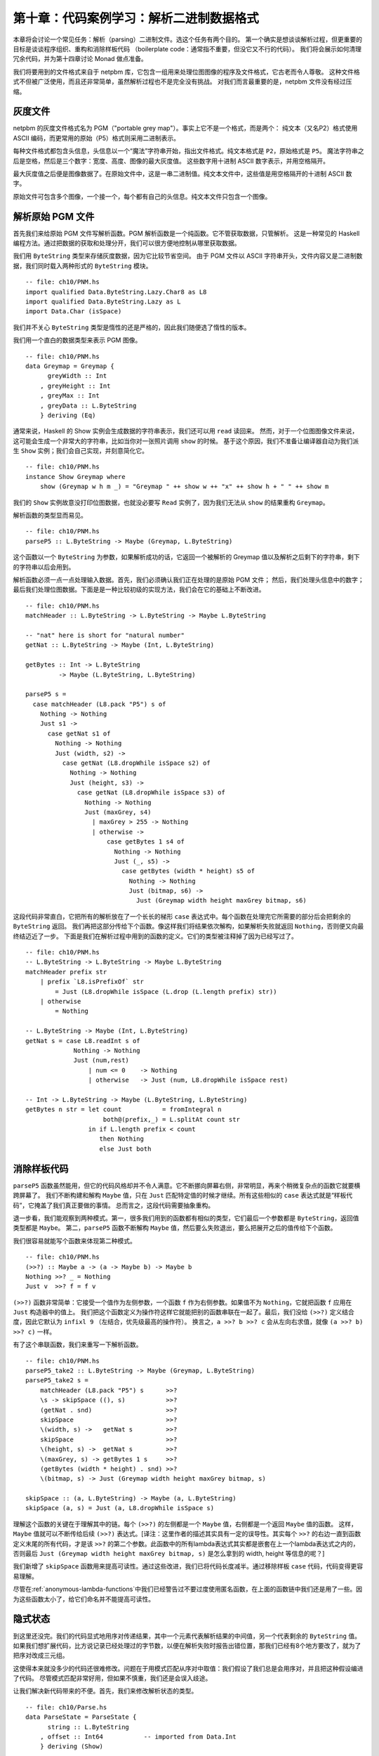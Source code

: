 第十章：代码案例学习：解析二进制数据格式
=================================================================

本章将会讨论一个常见任务：解析（parsing）二进制文件。选这个任务有两个目的。
第一个确实是想谈谈解析过程，但更重要的目标是谈谈程序组织、重构和消除样板代码
（boilerplate code：通常指不重要，但没它又不行的代码）。
我们将会展示如何清理冗余代码，并为第十四章讨论 Monad 做点准备。

我们将要用到的文件格式来自于 netpbm 库，它包含一组用来处理位图图像的程序及文件格式，它古老而令人尊敬。
这种文件格式不但被广泛使用，而且还非常简单，虽然解析过程也不是完全没有挑战。
对我们而言最重要的是，netpbm 文件没有经过压缩。

.. _greyscale-files:

灰度文件
-----------------------------

netpbm 的灰度文件格式名为 PGM（"portable grey map"）。事实上它不是一个格式，而是两个：
纯文本（又名P2）格式使用 ASCII 编码，而更常用的原始（P5）格式则采用二进制表示。

每种文件格式都包含头信息，头信息以一个“魔法”字符串开始，指出文件格式。纯文本格式是 ``P2``，原始格式是 ``P5``。
魔法字符串之后是空格，然后是三个数字：宽度、高度、图像的最大灰度值。
这些数字用十进制 ASCII 数字表示，并用空格隔开。

最大灰度值之后便是图像数据了。在原始文件中，这是一串二进制值。纯文本文件中，这些值是用空格隔开的十进制 ASCII 数字。

原始文件可包含多个图像，一个接一个，每个都有自己的头信息。纯文本文件只包含一个图像。


.. _parsing-a-raw-PGM-file:

解析原始 PGM 文件
-----------------------------

首先我们来给原始 PGM 文件写解析函数。PGM 解析函数是一个纯函数。它不管获取数据，只管解析。
这是一种常见的 Haskell 编程方法。通过把数据的获取和处理分开，我们可以很方便地控制从哪里获取数据。

我们用 ``ByteString`` 类型来存储灰度数据，因为它比较节省空间。
由于 PGM 文件以 ASCII 字符串开头，文件内容又是二进制数据，我们同时载入两种形式的 ``ByteString`` 模块。

::

    -- file: ch10/PNM.hs
    import qualified Data.ByteString.Lazy.Char8 as L8
    import qualified Data.ByteString.Lazy as L
    import Data.Char (isSpace)

我们并不关心 ``ByteString`` 类型是惰性的还是严格的，因此我们随便选了惰性的版本。

我们用一个直白的数据类型来表示 PGM 图像。

::

    -- file: ch10/PNM.hs
    data Greymap = Greymap {
          greyWidth :: Int
        , greyHeight :: Int
        , greyMax :: Int
        , greyData :: L.ByteString
        } deriving (Eq)

通常来说，Haskell 的 Show 实例会生成数据的字符串表示，我们还可以用 ``read`` 读回来。
然而，对于一个位图图像文件来说，这可能会生成一个非常大的字符串，比如当你对一张照片调用 ``show`` 的时候。
基于这个原因，我们不准备让编译器自动为我们派生 ``Show`` 实例；我们会自己实现，并刻意简化它。

::

    -- file: ch10/PNM.hs
    instance Show Greymap where
        show (Greymap w h m _) = "Greymap " ++ show w ++ "x" ++ show h + " " ++ show m

我们的 ``Show`` 实例故意没打印位图数据，也就没必要写 ``Read`` 实例了，因为我们无法从 ``show`` 的结果重构 ``Greymap``。

解析函数的类型显而易见。

::

    -- file: ch10/PNM.hs
    parseP5 :: L.ByteString -> Maybe (Greymap, L.ByteString)

这个函数以一个 ``ByteString`` 为参数，如果解析成功的话，它返回一个被解析的 Greymap 值以及解析之后剩下的字符串，剩下的字符串以后会用到。

解析函数必须一点一点处理输入数据。首先，我们必须确认我们正在处理的是原始 PGM 文件；
然后，我们处理头信息中的数字；最后我们处理位图数据。下面是是一种比较初级的实现方法，我们会在它的基础上不断改进。

::

    -- file: ch10/PNM.hs
    matchHeader :: L.ByteString -> L.ByteString -> Maybe L.ByteString

    -- "nat" here is short for "natural number"
    getNat :: L.ByteString -> Maybe (Int, L.ByteString)

    getBytes :: Int -> L.ByteString
             -> Maybe (L.ByteString, L.ByteString)

    parseP5 s =
      case matchHeader (L8.pack "P5") s of
        Nothing -> Nothing
        Just s1 ->
          case getNat s1 of
            Nothing -> Nothing
            Just (width, s2) ->
              case getNat (L8.dropWhile isSpace s2) of
                Nothing -> Nothing
                Just (height, s3) ->
                  case getNat (L8.dropWhile isSpace s3) of
                    Nothing -> Nothing
                    Just (maxGrey, s4)
                      | maxGrey > 255 -> Nothing
                      | otherwise ->
                          case getBytes 1 s4 of
                            Nothing -> Nothing
                            Just (_, s5) ->
                              case getBytes (width * height) s5 of
                                Nothing -> Nothing
                                Just (bitmap, s6) ->
                                  Just (Greymap width height maxGrey bitmap, s6)

这段代码非常直白，它把所有的解析放在了一个长长的梯形 ``case`` 表达式中。每个函数在处理完它所需要的部分后会把剩余的 ``ByteString`` 返回。
我们再把这部分传给下个函数。像这样我们将结果依次解构，如果解析失败就返回 ``Nothing``，否则便又向最终结迈近了一步。
下面是我们在解析过程中用到的函数的定义。它们的类型被注释掉了因为已经写过了。

::

    -- file: ch10/PNM.hs
    -- L.ByteString -> L.ByteString -> Maybe L.ByteString
    matchHeader prefix str
        | prefix `L8.isPrefixOf` str
            = Just (L8.dropWhile isSpace (L.drop (L.length prefix) str))
        | otherwise
            = Nothing

    -- L.ByteString -> Maybe (Int, L.ByteString)
    getNat s = case L8.readInt s of
                 Nothing -> Nothing
                 Just (num,rest)
                     | num <= 0    -> Nothing
                     | otherwise   -> Just (num, L8.dropWhile isSpace rest)

    -- Int -> L.ByteString -> Maybe (L.ByteString, L.ByteString)
    getBytes n str = let count           = fromIntegral n
                         both@(prefix,_) = L.splitAt count str
                     in if L.length prefix < count
                        then Nothing
                        else Just both

.. _getting-rid-of-boilerplate-code:

消除样板代码
-------------------------------

``parseP5`` 函数虽然能用，但它的代码风格却并不令人满意。它不断挪向屏幕右侧，非常明显，再来个稍微复杂点的函数它就要横跨屏幕了。
我们不断构建和解构 ``Maybe`` 值，只在 ``Just`` 匹配特定值的时候才继续。所有这些相似的 ``case`` 表达式就是“样板代码”，它掩盖了我们真正要做的事情。
总而言之，这段代码需要抽象重构。

退一步看，我们能观察到两种模式。第一，很多我们用到的函数都有相似的类型，它们最后一个参数都是 ``ByteString``，返回值类型都是 ``Maybe``。
第二，``parseP5`` 函数不断解构 ``Maybe`` 值，然后要么失败退出，要么把展开之后的值传给下个函数。

我们很容易就能写个函数来体现第二种模式。

::

    -- file: ch10/PNM.hs
    (>>?) :: Maybe a -> (a -> Maybe b) -> Maybe b
    Nothing >>? _ = Nothing
    Just v  >>? f = f v

``(>>?)`` 函数非常简单：它接受一个值作为左侧参数，一个函数 ``f`` 作为右侧参数。如果值不为 ``Nothing``，它就把函数 ``f`` 应用在 ``Just`` 构造器中的值上。
我们把这个函数定义为操作符这样它就能把别的函数串联在一起了。最后，我们没给 ``(>>?)`` 定义结合度，因此它默认为 ``infixl 9`` （左结合，优先级最高的操作符）。
换言之，``a >>? b >>? c`` 会从左向右求值，就像 ``(a >>? b) >>? c)`` 一样。

有了这个串联函数，我们来重写一下解析函数。

::

    -- file: ch10/PNM.hs
    parseP5_take2 :: L.ByteString -> Maybe (Greymap, L.ByteString)
    parseP5_take2 s =
        matchHeader (L8.pack "P5") s      >>?
        \s -> skipSpace ((), s)           >>?
        (getNat . snd)                    >>?
        skipSpace                         >>?
        \(width, s) ->   getNat s         >>?
        skipSpace                         >>?
        \(height, s) ->  getNat s         >>?
        \(maxGrey, s) -> getBytes 1 s     >>?
        (getBytes (width * height) . snd) >>?
        \(bitmap, s) -> Just (Greymap width height maxGrey bitmap, s)

    skipSpace :: (a, L.ByteString) -> Maybe (a, L.ByteString)
    skipSpace (a, s) = Just (a, L8.dropWhile isSpace s)

理解这个函数的关键在于理解其中的链。每个 ``(>>?)`` 的左侧都是一个 ``Maybe`` 值，右侧都是一个返回 ``Maybe`` 值的函数。
这样，``Maybe`` 值就可以不断传给后续 ``(>>?)`` 表达式。[译注：这里作者的描述其实具有一定的误导性。其实每个 ``>>?`` 的右边一直到函数定义末尾的所有代码，才是该  ``>>?`` 的第二个参数。此函数中的所有lambda表达式其实都是嵌套在上一个lambda表达式之内的，否则最后 ``Just (Greymap width height maxGrey bitmap, s)`` 是怎么拿到的 width, height 等信息的呢？]

我们新增了 ``skipSpace`` 函数用来提高可读性。通过这些改进，我们已将代码长度减半。通过移除样板 ``case`` 代码，代码变得更容易理解。

尽管在\ :ref:`anonymous-lambda-functions`\ 中我们已经警告过不要过度使用匿名函数，在上面的函数链中我们还是用了一些。因为这些函数太小了，给它们命名并不能提高可读性。

.. _implicit-state:

隐式状态
-----------------------------

到这里还没完。我们的代码显式地用序对传递结果，其中一个元素代表解析结果的中间值，另一个代表剩余的 ``ByteString`` 值。
如果我们想扩展代码，比方说记录已经处理过的字节数，以便在解析失败时报告出错位置，那我们已经有8个地方要改了，就为了把序对改成三元组。

这使得本来就没多少的代码还很难修改。问题在于用模式匹配从序对中取值：我们假设了我们总是会用序对，并且把这种假设编进了代码。
尽管模式匹配非常好用，但如果不慎重，我们还是会误入歧途。

让我们解决新代码带来的不便。首先，我们来修改解析状态的类型。

::

    -- file: ch10/Parse.hs
    data ParseState = ParseState {
          string :: L.ByteString
        , offset :: Int64           -- imported from Data.Int
        } deriving (Show)

我们转向了代数数据类型，现在我们既可以记录当前剩余的字符串，也可以记录相对于原字符串的偏移值了。
更重要的改变是用了记录语法：现在可以避免使用模式匹配来获取状态信息了，可以用 ``string`` 和 ``offset`` 访问函数。

我们给解析状态起了名字。给东西起名字方便我们推理。例如，我们现在可以这么看解析函数：它处理一个解析状态，产生新解析状态和一些别的信息。
我们可以用 Haskell 类型直接表示。

::

    -- file: ch10/Parse.hs
    simpleParse :: ParseState -> (a, ParseState)
    simpleParse = undefined

为了给用户更多帮助，我们可以在解析失败时报告一条错误信息。只需对解析器的类型稍作修改即可。

::

    -- file: ch10/Parse.hs
    betterParse :: ParseState -> Either String (a, ParseState)
    betterParse = undefined

为了防患于未然，我们最好不要将解析器的实现暴露给用户。早些时候我们显式地用序对来表示状态，当我们想扩展解析器的功能时，我们马上就遇到了麻烦。
为了防止这种现象再次发生，我们用一个 ``newtype`` 声明来隐藏解析器的细节。

::

    --file: ch10/Parse.hs
    newtype Parse a = Parse {
        runParse :: ParseState -> Either String (a, ParseState)
        }

别忘了 ``newtype`` 只是函数在编译时的一层包装，它没有运行时开销。我们想用这个函数时，我们用 ``runParser`` 访问器。

如果我们的模块不导出 ``Parse`` 值构造器，我们就能确保没人会不小心创建一个解析器，或者通过模式匹配来观察其内部构造。

.. _the-identity-parser:

identity 解析器
^^^^^^^^^^^^^^^^^^^^^^^^^^^^^

我们来定义一个简单的 *identity* 解析器。它把输入值转为解析结果。从这个意义上讲，它有点像 ``id`` 函数。

::

    -- file: ch10/Parse.hs
    identity :: a -> Parse a
    identity a = Parse (\s -> Right (a, s))

这个函数没动解析状态，只把它的参数当成了解析结果。我们把函数体包装成 ``Parse`` 类型以通过类型检查。
我们该怎么用它去解析呢？

首先我们得把 ``Parse`` 包装去掉从而得到里面的函数。这通过 ``runParse`` 函数实现。
然后得创建一个 ``ParseState``，然后对其调用解析函数。最后，我们把解析结果和最终的 ``ParseState`` 分开。

::

    -- file: ch10/Parse.hs
    parse :: Parse a -> L.ByteString -> Either String a
    parse parser initState
        = case runParse parser (ParseState initState 0) of
            Left err          -> Left err
            Right (result, _) -> Right result

由于 ``identity`` 解析器和 ``parse`` 函数都没有检查解析状态，我们都不用传入字符串就可以试验我们的代码。

::

    Prelude> :r
    [1 of 1] Compiling Main             ( Parse.hs, interpreted )
    Ok, modules loaded: Main.
    *Main> :type parse (identity 1) undefined
    parse (identity 1) undefined :: Num a => Either String a
    *Main> parse (identity 1) undefined
    Right 1
    *Main> parse (identity "foo") undefined
    Right "foo"

一个不检查输入的解析器可能有点奇怪，但很快我们就可以看到它的用处。
同时，我们更加确信我们的类型是正确的，基本了解了代码是如何工作的。

.. _record-syntax-updates-and-pattern-matching:

记录语法、更新以及模式匹配
^^^^^^^^^^^^^^^^^^^^^^^^^^^^^^^^^^^^^^^^^^^^

记录语法的用处不仅仅在于访问函数：我们可以用它来复制或部分改变已有值。就像下面这样：

::

    -- file: ch10/Parse.hs
    modifyOffset :: ParseState -> Int64 -> ParseState
    modifyOffset initState newOffset =
        initState { offset = newOffset }

这会创建一个跟 ``initState`` 完全一样的 ``ParseState`` 值，除了 ``offset`` 字段会替换成 ``newOffset`` 指定的值。

::

    *Main> let before = ParseState (L8.pack "foo") 0
    *Main> let after = modifyOffset before 3
    *Main> before
    ParseState {string = "foo", offset = 0}
    *Main> after
    ParseState {string = "foo", offset = 3}

在大括号里我们可以给任意多的字段赋值，用逗号分开即可。

.. _a-more-interesting-parser:

一个更有趣的解析器
^^^^^^^^^^^^^^^^^^^^^^^^^^^^^^

现在来写个解析器做一些有意义的事情。我们并不好高骛远：我们只想解析单个字节而已。

::

    -- file: ch10/Parse.hs
    -- import the Word8 type from Data.Word
    parseByte :: Parse Word8
    parseByte =
        getState ==> \initState ->
        case L.uncons (string initState) of
          Nothing ->
              bail "no more input"
          Just (byte,remainder) ->
              putState newState ==> \_ ->
              identity byte
            where newState = initState { string = remainder,
                                         offset = newOffset }
                  newOffset = offset initState + 1

定义中有几个新函数。

``L8.uncons`` 函数取出 ``ByteString`` 中的第一个元素。

::

    ghci> L8.uncons (L8.pack "foo")
    Just ('f',Chunk "oo" Empty)
    ghci> L8.uncons L8.empty
    Nothing

``getState`` 函数得到当前解析状态，``putState`` 函数更新解析状态。``bail`` 函数终止解析并报告错误。
``(==>)`` 函数把解析器串联起来。我们马上就会详细介绍这些函数。

.. note::

    Hanging lambdas

.. _obtaining-and-modifying-the-parse-state:

获取和修改解析状态
^^^^^^^^^^^^^^^^^^^^^^^^^^^^^^^^^^^^^^^

``parseByte`` 函数并不接受解析状态作为参数。相反，它必须调用 ``getState`` 来得到解析状态的副本，然后调用 ``putState`` 将当前状态更新为新状态。

::

    -- file: ch10/Parse.hs
    getState :: Parse ParseState
    getState = Parse (\s -> Right (s, s))

    putState :: ParseState -> Parse ()
    putState s = Parse (\_ -> Right ((), s))

阅读这些函数的时候，记得序对左元素为 ``Parse`` 结果，右元素为当前 ``ParseState``。这样理解起来会比较容易。

``getState`` 将当前解析状态展开，这样调用者就能访问里面的字符串。
``putState`` 将当前解析状态替换为一个新状态。``(==>)`` 链中的下一个函数将会使用这个状态。

这些函数将显式的状态处理移到了需要它们的函数的函数体内。很多函数并不关心当前状态是什么，因而它们也不会调用 ``getState`` 或 ``putState``。
跟之前需要手动传递元组的解析器相比，现在的代码更加紧凑。在之后的代码中就能看到效果。

我们将解析状态的细节打包放入 ``ParseState`` 类型中，然后我们通过访问器而不是模式匹配来访问它。
隐式地传递解析状态给我们带来另外的好处。如果想增加解析状态的信息，我们只需修改 ``ParseState`` 定义，以及需要新信息的函数体即可。
跟之前通过模式匹配暴露状态的解析器相比，现在的代码更加模块化：只有需要新信息的代码会受到影响。

.. _reporting-parse-errors:

报告解析错误
^^^^^^^^^^^^^^^^^^^^^^

在定义 ``Parse`` 的时候我们已经考虑了出错的情况。``(==>)`` 组合子不断检查解析错误并在错误发生时终止解析。
但我们还没来得及介绍用来报告解析错误的 ``bail`` 函数。

::

    -- file: ch10/Parse.hs
    bail :: String -> Parse a
    bail err = Parse $ \s -> Left $
               "byte offset " ++ show (offset s) ++ ": " ++ err

调用 ``bail`` 之后，``(==>)`` 会模式匹配包装了错误信息的 ``Left`` 构造器，并且不会调用下一个解析器。
这使得错误信息可以沿着调用链返回。

.. _chaining-parsers-together:

把解析器串联起来
^^^^^^^^^^^^^^^^^^^^^^^^^

``(==>)`` 函数的功能和之前介绍的 ``(>>?)`` 函数功能类似：它可以作为“胶水”把函数串联起来。

::

    -- file: ch10/Parse.hs
    (==>) :: Parse a -> (a -> Parse b) -> Parse b

    firstParser ==> secondParser  =  Parse chainedParser
      where chainedParser initState   =
              case runParse firstParser initState of
                Left errMessage ->
                    Left errMessage
                Right (firstResult, newState) ->
                    runParse (secondParser firstResult) newState

``(==>)`` 函数体很有趣，还稍微有点复杂。回想一下，``Parse`` 类型表示一个被包装的函数。
既然 ``(==>)`` 函数把两个 ``Parse`` 串联起来并产生第三个，它也必须返回一个被包装的函数。

这个函数做的并不多：它仅仅创建了一个\ *闭包*\ （closure）用来记忆 ``firstParser`` 和 ``secondParser`` 的值。

.. note::

    闭包是一个函数和它所在的\ *环境*\ ，也就是它可以访问的变量。闭包在 Haskell 中很常见。
    例如，``(+5)`` 就是一个闭包。实现的时候必须将 ``5`` 记录为 ``(+)`` 操作符的第二个参数，这样得到的函数才能把 ``5`` 加给它的参数。

在应用 ``parse`` 之前，这个闭包不会被展开应用。
应用的时候，它会求值 ``firstParser`` 并检查它的结果。如果解析失败，闭包也会失败。
否则，它会把解析结果及 ``newState`` 传给 ``secondParser``。

这是非常具有想象力、非常微妙的想法：我们实际上用了一个隐藏的参数将 ``ParseState`` 在 ``Parse`` 链之间传递。
（我们在之后几章还会碰到这样的代码，所以现在不懂也没有关系。）

.. _introducing-functors:

Functor 简介
--------------------

现在我们对 ``map`` 函数已经有了一个比较详细的了解，它把函数应用在列表的每一个元素上，并返回一个可能包含另一种类型元素的列表。

::

    ghci> map (+1) [1,2,3]
    [2,3,4]
    ghci> map show [1,2,3]
    ["1","2","3"]
    ghci> :type map show
    map show :: (Show a) => [a] -> [String]

``map`` 函数这种行为在别的实例中可能有用。例如，考虑一棵二叉树。

::

    -- file: ch10/TreeMap.hs
    data Tree a = Node (Tree a) (Tree a)
                | Leaf a
                  deriving (Show)

如果想把一个字符串树转成一个包含这些字符串长度的树，我们可以写个函数来实现：

::

    -- file: ch10/TreeMap.hs
    treeLengths (Leaf s) = Leaf (length s)
    treeLengths (Node l r) = Node (treeLengths l) (treeLengths r)

我们试着寻找一些可能转成通用函数的模式，下面就是一个可能的模式。

::

    -- file: ch10/TreeMap.hs
    treeMap :: (a -> b) -> Tree a -> Tree b
    treeMap f (Leaf a)   = Leaf (f a)
    treeMap f (Node l r) = Node (treeMap f l) (treeMap f r)

正如我们希望的那样，``treeLengths`` 和 ``treeMap length`` 返回相同的结果。

::

    ghci> let tree = Node (Leaf "foo") (Node (Leaf "x") (Leaf "quux"))
    ghci> treeLengths tree
    Node (Leaf 3) (Node (Leaf 1) (Leaf 4))
    ghci> treeMap length tree
    Node (Leaf 3) (Node (Leaf 1) (Leaf 4))
    ghci> treeMap (odd . length) tree
    Node (Leaf True) (Node (Leaf True) (Leaf False))

Haskell 提供了一个众所周知的类型类来进一步一般化 ``treeMap``。这个类型类叫做 ``Functor``，它只定义了一个函数 ``fmap``。

::

    -- file: ch10/TreeMap.hs
    class Functor f where
        fmap :: (a -> b) -> f a -> f b

我们可以把 ``fmap`` 当做某种提升函数，就像我们在 Avoiding boilerplate with lifting(fix link) 一节中介绍的那样。
它接受一个参数为普通值 ``a -> b`` 的函数并把它提升为一个参数为容器 ``f a -> f b`` 的函数。
其中 ``f`` 是容器的类型。

举个例子，如果我们用 ``Tree`` 替换类型变量 ``f``，``fmap`` 的类型就会跟 ``treeMap`` 的类型相同。
事实上我们可以用 ``treeMap`` 作为 ``fmap`` 对 ``Tree`` 的实现。

::

    -- file: ch10/TreeMap.hs
    instance Functor Tree where
        fmap = treeMap

我们可以用 ``map`` 作为 ``fmap`` 对列表的实现。

::

    -- file: ch10/TreeMap.hs
    instance Functor [] where
        fmap = map

现在我们可以把 ``fmap`` 用于不同类型的容器上了。

::

    ghci> fmap length ["foo","quux"]
    [3,4]
    ghci> fmap length (Node (Leaf "Livingstone") (Leaf "I presume"))
    Node (Leaf 11) (Leaf 9)

Prelude 定义了一些常见类型的 ``Functor`` 实例，如列表和 ``Maybe``。

::

    -- file: ch10/TreeMap.hs
    instance Functor Maybe where
        fmap _ Nothing  = Nothing
        fmap f (Just x) = Just (f x)

``Maybe`` 的这个实例很清楚地表明了 ``fmap`` 要做什么。对于类型的每一个构造器，它都必须给出对应的行为。
例如，如果值被包装在 ``Just`` 里，``fmap`` 实现把函数应用在展开之后的值上，然后再用 ``Just`` 重新包装起来。

``Functor`` 的定义限制了我们能用 ``fmap`` 做什么。例如，如果一个类型有且仅有一个类型参数，我们才能给它实现 ``Functor`` 实例。

举个例子，我们不能给 ``Either a b`` 或者 ``(a, b)`` 写 ``fmap`` 实现，因为它们有两个类型参数。
我们也不能给 ``Bool`` 或者 ``Int`` 写，因为它们没有类型参数。

另外，我们不能给类型定义添加任何约束。这是什么意思呢？为了搞清楚，我们来看一个正常的 ``data`` 定义和它的 ``Functor`` 实例。

::

    -- file: ch10/ValidFunctor.hs
    data Foo a = Foo a

    instance Functor Foo where
        fmap f (Foo a) = Foo (f a)

当我们定义新类型时，我们可以在 ``data`` 关键字之后加一个类型约束。

::

    -- file: ch10/ValidFunctor.hs
    data Eq a => Bar a = Bar a

    instance Functor Bar where
        fmap f (Bar a) = Bar (f a)

这意味着只有当 ``a`` 是 ``Eq`` 类型类的成员时，它才能被放进 ``Foo``。
然而，这个约束却让我们无法给 ``Bar`` 写 ``Functor`` 实例。

::

    *Main> :l ValidFunctor.hs
    [1 of 1] Compiling Main             ( ValidFunctor.hs, interpreted )

    ValidFunctor.hs:8:6:
        Illegal datatype context (use DatatypeContexts): Eq a =>
    Failed, modules loaded: none.

.. _constraints-on-type-definitions-are-bad:

给类型定义加约束不好
^^^^^^^^^^^^^^^^^^^^^^^^^^^^^^^^^^^^^^^^^^

给类型定义加约束从来就不是什么好主意。它的实质效果是强迫你给每一个用到这种类型值的函数加类型约束。
假设我们现在有一个栈数据结构，我们想通过访问它来看看它的元素是否按顺序排列。下面是数据类型的一个简单实现。

::

    -- file: ch10/TypeConstraint.hs
    data (Ord a) => OrdStack a = Bottom
                               | Item a (OrdStack a)
                                 deriving (Show)

如果我们想写一个函数来看看它是不是升序的（即每个元素都比它下面的元素大），很显然，我们需要 ``Ord`` 约束来进行两两比较。

::

    -- file: ch10/TypeConstraint.hs
    isIncreasing :: (Ord a) => OrdStack a -> Bool
    isIncreasing (Item a rest@(Item b _))
        | a < b     = isIncreasing rest
        | otherwise = False
    isIncreasing _  = True

然而，由于我们在类型声明上加了类型约束，它最后也影响到了某些不需要它的地方：我们需要给 ``push`` 加上 ``Ord`` 约束，但事实上它并不关心栈里元素的顺序。

::

    -- file: ch10/TypeConstraint.hs
    push :: (Ord a) => a -> OrdStack a -> OrdStack a
    push a s = Item a s

如果你把 ``Ord`` 约束删掉，``push`` 定义便无法通过类型检查。

正是由于这个原因，我们之前给 ``Bar`` 写 ``Functor`` 实例没有成功：它要求 ``fmap`` 的类型签名加上 ``Eq`` 约束。

我们现在已经尝试性地确定了 Haskell 里给类型签名加类型约束并不是一个好的特性，那有什么好的替代吗？
答案很简单：不要在类型定义上加类型约束，在需要它们的函数上加。

在这个例子中，我们可以删掉 ``OrdStack`` 和 ``push`` 上的 ``Ord``。
``isIncreasing`` 还需要，否则便无法调用 ``(<)``。现在我们只在需要的地方加类型约束了。
这还有一个更深远的好处：类型签名更准确地表示了每个函数的真正需求。

大多数 Haskell 容器遵循这个模式。``Data.Map`` 模块里的 ``Map`` 类型要求它的键是排序的，但类型本身却没有这个约束。
这个约束是通过 ``insert`` 这样的函数来表达的，因为这里需要它，在 ``size`` 上却没有，因为在这里顺序无关紧要。

.. _infix-use-of-fmap:

fmap 的中缀使用
^^^^^^^^^^^^^^^^^

你经常会看到 ``fmap`` 作为操作符使用：

::

    ghci> (1+) `fmap` [1,2,3] ++ [4,5,6]
    [2,3,4,4,5,6]

也许你感到奇怪，原始的 ``map`` 却几乎从不这样使用。

我们这样使用 ``fmap`` 一个可能的原因是可以省略第二个参数的括号。括号越少读代码也就越容易。

::

    ghci> fmap (1+) ([1,2,3] ++ [4,5,6])
    [2,3,4,5,6,7]

如果你真的想把 ``fmap`` 当做操作符用，``Control.Applicative`` 模块包含了作为 ``fmap`` 别名的 ``(<$>)`` 操作符。

..  The $ in its name appeals to the similarity between applying a function to its arguments (using the ($) operator)
    and lifting a function into a functor.

当我们返回之前写的代码时，我们会发现这对解析很有用。

.. _flexible-instances:

灵活实例
^^^^^^^^^^^^^^^^^^

你可能想给 ``Either Int b`` 类型实现 ``Functor`` 实例，因为它只有一个类型参数。

::

    -- file: ch10/EitherInt.hs
    instance Functor (Either Int) where
        fmap _ (Left n) = Left n
        fmap f (Right r) = Right (f r)

然而，Haskell 98 类型系统不能保证检查这种实例的约束会终结。非终结的约束检查会导致编译器进入死循环，所以这种形式的实例是被禁止的。

::

    Prelude> :l EitherInt.hs
    [1 of 1] Compiling Main             ( EitherInt.hs, interpreted )

    EitherInt.hs:2:10:
        Illegal instance declaration for ‘Functor (Either Int)’
          (All instance types must be of the form (T a1 ... an)
           where a1 ... an are *distinct type variables*,
           and each type variable appears at most once in the instance head.
           Use FlexibleInstances if you want to disable this.)
        In the instance declaration for ‘Functor (Either Int)’
    Failed, modules loaded: none.

GHC 的类型系统比 Haskell 98 标准更强大。出于可移植性的考虑，默认情况下，它是运行在兼容 Haskell 98 的模式下的。
我们可以通过一个编译命令允许更灵活的实例。

::

    -- file: ch10/EitherIntFlexible.hs
    {-# LANGUAGE FlexibleInstances #-}

    instance Functor (Either Int) where
        fmap _ (Left n)  = Left n
        fmap f (Right r) = Right (f r)

这个命令内嵌于 ``LANGUAGE`` 编译选项。

有了 ``Functor`` 实例，我们来试试 ``Either Int`` 的 ``fmap`` 函数。

::

    ghci> :load EitherIntFlexible
    [1 of 1] Compiling Main             ( EitherIntFlexible.hs, interpreted )
    Ok, modules loaded: Main.
    ghci> fmap (== "cheeseburger") (Left 1 :: Either Int String)
    Left 1
    ghci> fmap (== "cheeseburger") (Right "fries" :: Either Int String)
    Right False

.. _thinking-more-about-functors:

更多关于 Functor 的思考
^^^^^^^^^^^^^^^^^^^^^^^^^^^^

对于 Functor 如何工作，我们做了一些隐式的假设。
把它们说清楚并当成规则去遵守非常有用，因为这会让我们把 Functor 当成统一的、行为规范的对象。
规则只有两个，并且非常简单。

第一条规则是 Functor 必须保持\ *身份*\ （preserve identity）。也就是说，应用 ``fmap id`` 应该返回相同的值。

::

    ghci> fmap id (Node (Leaf "a") (Leaf "b"))
    Node (Leaf "a") (Leaf "b")

第二条规则是 Functor 必须是\ *可组合的*\ 。
也就是说，把两个 ``fmap`` 组合使用效果应该和把函数组合起来再用 ``fmap`` 相同。

::

    ghci> (fmap even . fmap length) (Just "twelve")
    Just True
    ghci> fmap (even . length) (Just "twelve")
    Just True

另一种看待这两条规则的方式是 Functor 必须保持\ *结构*\ （shape）。集合的结构不应该受到 Functor 的影响，只有对应的值会改变。

::

    ghci> fmap odd (Just 1)
    Just True
    ghci> fmap odd Nothing
    Nothing

如果你要写 ``Functor`` 实例，最好把这些规则记在脑子里，并且最好测试一下，因为编译器不会检查我们提到的规则。
另一方面，如果你只是用 Functor，这些规则又如此自然，根本没必要记住。
它们只是把一些“照我说的做”的直觉概念形式化了。下面是期望行为的伪代码表示。

::

    -- file: ch10/FunctorLaws.hs
    fmap id       ==  id
    fmap (f . g)  ==  fmap f . fmap g

.. _writing-a-functor-instance-for-parse:

给 Parse 写一个 Functor 实例
------------------------------------

对于到目前为止我们研究过的类型而言，``fmap`` 的期望行为非常明显。然而由于 ``Parse`` 的复杂度，对于它而言 ``fmap`` 的期望行为并没有这么明显。
一个合理的猜测是我们要 ``fmap`` 的函数应该应用到当前解析的结果上，并保持解析状态不变。

::

    -- file: ch10/Parse.hs
    instance Functor Parse where
        fmap f parser = parser ==> \result ->
                        identity (f result)

定义很容易理解，我们来快速做几个实验看看我们是否遵守了 Functor 规则。

首先我们检查身份是否被保持。我们在一次应该失败的解析上试试：从空字符串中解析字节（别忘了 ``(<$>)`` 就是 ``fmap``）。

::

    ghci> parse parseByte L.empty
    Left "byte offset 0: no more input"
    ghci> parse (id <$> parseByte) L.empty
    Left "byte offset 0: no more input"

不错。再来试试应该成功的解析。

::

    ghci> let input = L8.pack "foo"
    ghci> L.head input
    102
    ghci> parse parseByte input
    Right 102
    ghci> parse (id <$> parseByte) input
    Right 102

通过观察上面的结果，可以看到我们的 Functor 实例同样遵守了第二条规则，也就是保持结构。
失败被保持为失败，成功被保持为成功。

最后，我们确保可组合性被保持了。

::

    ghci> parse ((chr . fromIntegral) <$> parseByte) input
    Right 'f'
    ghci> parse (chr <$> fromIntegral <$> parseByte) input
    Right 'f'

通过这个简单的观察，我们的 Functor 实例看起来行为规范。

.. _using-functors-for-parsing:

利用 Functor 解析
--------------------------

我们讨论 Functor 是有目的的：它让我们写出简洁、表达能力强的代码。回想早先引入的 ``parseByte`` 函数。
在重构 PGM 解析器使之使用新的解析架构的过程中，我们经常想用 ASCII 字符而不是 ``Word8`` 值。

尽管可以写一个类似于 ``parseByte`` 的 ``parseChar`` 函数，我们现在可以利用 ``Parse`` 的 Functor 属性来避免重复代码。
我们的 functor 接受一个解析结果并将一个函数应用于它，因此我们需要的是一个把 ``Word8`` 转成 ``Char`` 的函数。

::

    -- file: ch10/Parse.hs
    w2c :: Word8 -> Char
    w2c = chr . fromIntegral

    -- import Control.Applicative
    parseChar :: Parse Char
    parseChar = w2c <$> parseByte

我们也可以利用 Functor 来写一个短小的“窥视”函数。如果我们在输入字符串的末尾，它会返回 ``Nothing``。
否则，它返回下一个字符，但不作处理（也就是说，它观察但不打扰当前的解析状态）。

::

    -- file: ch10/Parse.hs
    peekByte :: Parse (Maybe Word8)
    peekByte = (fmap fst . L.uncons . string) <$> getState

定义 ``parseChar`` 时用到的提升把戏同样也可以用于定义 ``peekChar``。

::

    -- file: ch10/Parse.hs
    peekChar :: Parse (Maybe Char)
    peekChar = fmap w2c <$> peekByte

注意到 ``peekByte`` 和 ``peekChar`` 分别两次调用了 ``fmap``，其中一次还是 ``(<$>)``。
这么做的原因是 ``Parse (Maybe a)`` 类型是嵌在 Functor 中的 Functor。
我们必须提升函数两次使它能进入内部 Functor。

最后，我们会写一个通用组合子，它是 ``Parse`` 中的 ``takeWhile``：它在谓词为 ``True`` 是处理输入。

::

    -- file: ch10/Parse.hs
    parseWhile :: (Word8 -> Bool) -> Parse [Word8]
    parseWhile p = (fmap p <$> peekByte) ==> \mp ->
                   if mp == Just True
                   then parseByte ==> \b ->
                        (b:) <$> parseWhile p
                   else identity []

再次说明，我们在好几个地方都用到了 Functor（doubled up, when necessary）用以化简函数。
下面是相同函数不用 Functor 的版本。

::

    -- file: ch10/Parse.hs
    parseWhileVerbose p =
        peekByte ==> \mc ->
        case mc of
          Nothing -> identity []
          Just c | p c ->
                     parseByte ==> \b ->
                     parseWhileVerbose p ==> \bs ->
                     identity (b:bs)
                 | otherwise ->
                     identity []

当你对 Functor 不熟悉的时候，冗余的定义应该会更好读。
但是，由于 Haskell 中 Functor 非常常见，你很快就会更习惯（包括读和写）简洁的表达。

.. _rewriting-our-PGM-parser:

重构 PGM 解析器
------------------------

有了新的解析代码，原始 PGM 解析函数现在变成了这个样子：

::

    -- file: ch10/Parse.hs
    parseRawPGM =
        parseWhileWith w2c notWhite ==> \header -> skipSpaces ==>&
        assert (header == "P5") "invalid raw header" ==>&
        parseNat ==> \width -> skipSpaces ==>&
        parseNat ==> \height -> skipSpaces ==>&
        parseNat ==> \maxGrey ->
        parseByte ==>&
        parseBytes (width * height) ==> \bitmap ->
        identity (Greymap width height maxGrey bitmap)
      where notWhite = (`notElem` " \r\n\t")

下面是定义中用到的辅助函数，其中一些模式现在应该已经非常熟悉了：

::

    -- file: ch10/Parse.hs
    parseWhileWith :: (Word8 -> a) -> (a -> Bool) -> Parse [a]
    parseWhileWith f p = fmap f <$> parseWhile (p . f)

    parseNat :: Parse Int
    parseNat = parseWhileWith w2c isDigit ==> \digits ->
               if null digits
               then bail "no more input"
               else let n = read digits
                    in if n < 0
                       then bail "integer overflow"
                       else identity n

    (==>&) :: Parse a -> Parse b -> Parse b
    p ==>& f = p ==> \_ -> f

    skipSpaces :: Parse ()
    skipSpaces = parseWhileWith w2c isSpace ==>& identity ()

    assert :: Bool -> String -> Parse ()
    assert True  _   = identity ()
    assert False err = bail err

类似于 ``(==>)``，``(==>&)`` 组合子将解析器串联起来。但右侧忽略左侧的结果。
``assert`` 使得我们可以检查性质，然后当性质为 ``False`` 时终止解析并报告错误信息。




.. _future-directions:

未来方向
-----------------------------

本章的主题是抽象。我们发现在函数链中传递显式状态并不理想，因此我们把这个细节抽象出来。
在写解析器的时候发现要重复用到一些代码，我们把它们抽象成函数。
我们引入了 Functor，它提供了一种映射到参数化类型的通用方法。

关于解析，我们在第16章会讨论一个使用广泛并且灵活的解析库 Parsec。
在第14章中，我们会再次讨论抽象，我们会发现用 Monad 可以进一步化简这章的代码。

Hackage 数据库中存在不少包可以用来高效解析以 ``ByteString`` 表示的二进制数据。在写作时，最流行的是 ``binary``，它易用且高效。


练习
-----------------------------

1.  给“纯文本” PGM 文件写解析器。

2.  在对“原始” PGM 文件的描述中，我们省略了一个细节。如果头信息中的“最大灰度”值小于256，那每个像素都会用单个字节表示。
    然而，它的最大范围可达65535，这种情况下每个像素会以大端序的形式（最高有效位字节在前）用两个字节来表示。

    重写原始 PGM 解析器使它能够处理单字节和双字节形式。

3.  重写解析器使得它能够区分“原始”和“纯文本” PGM 文件，并解析对应的文件类型。
